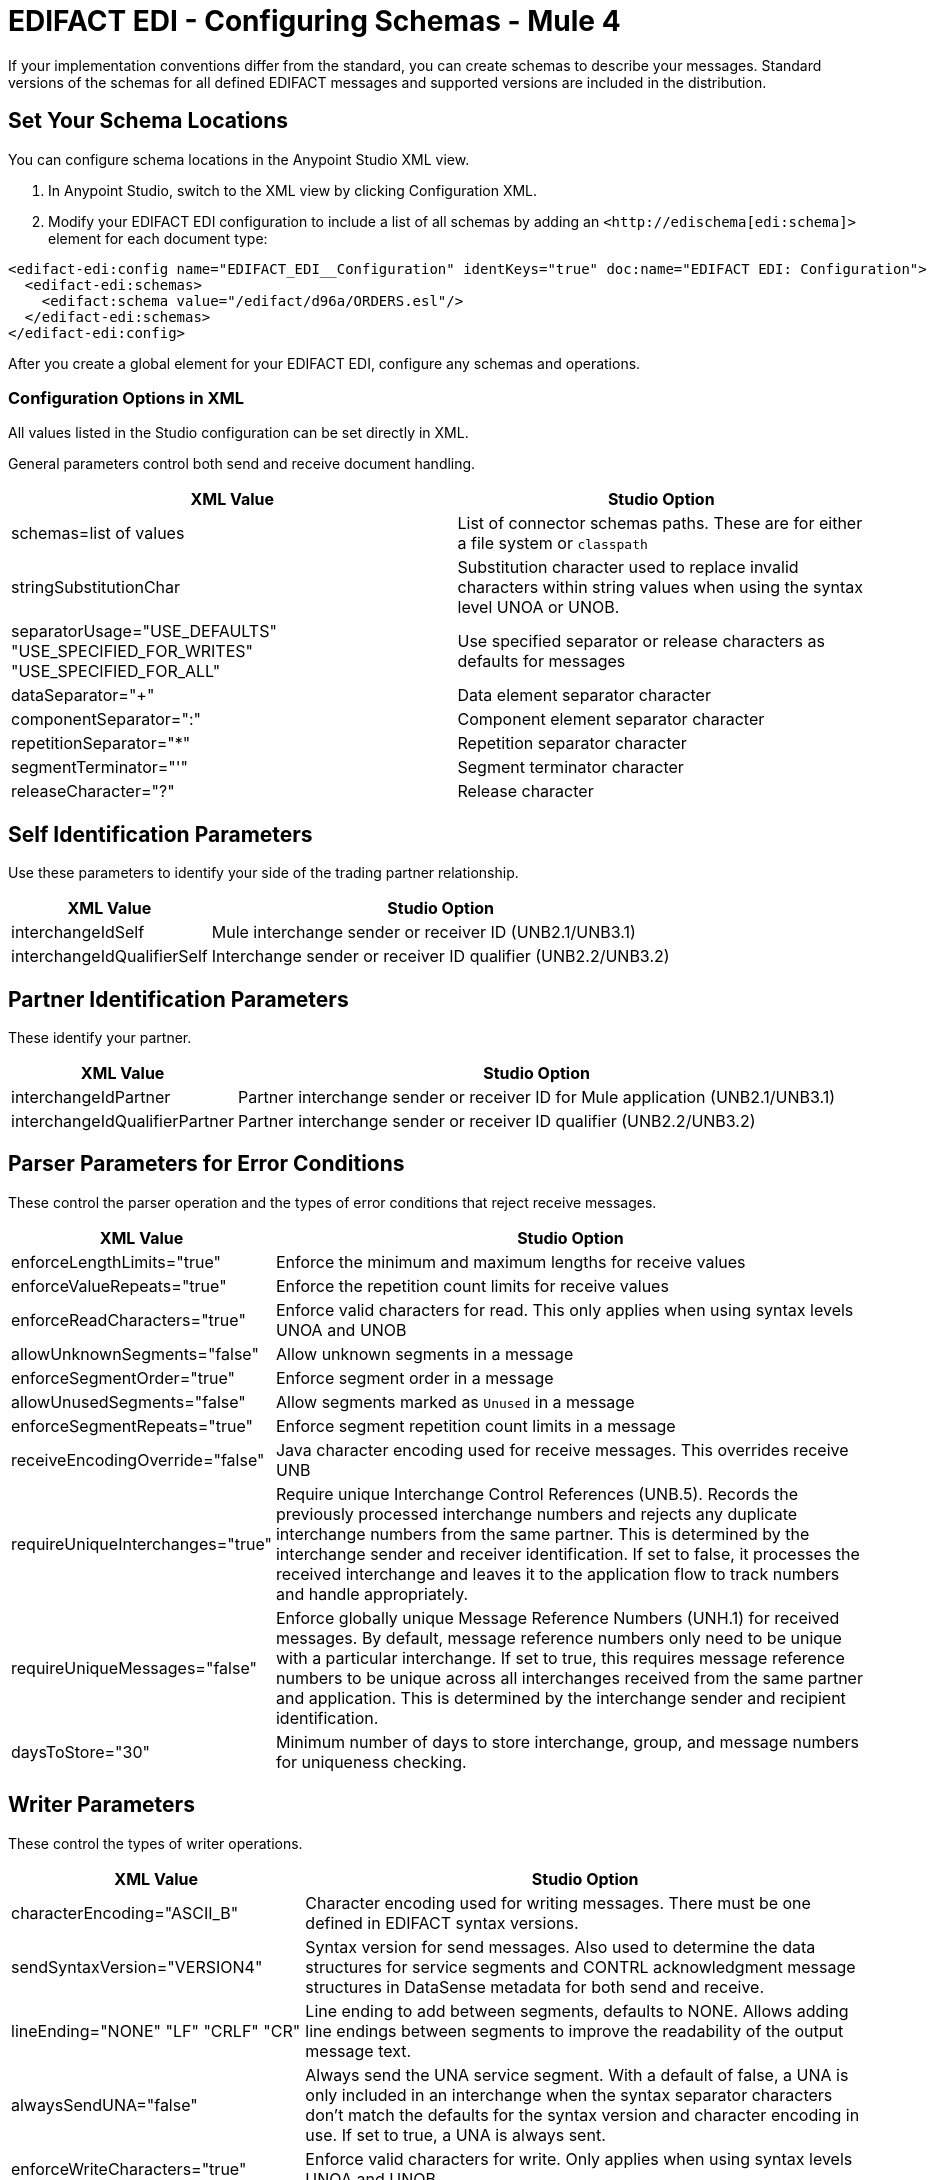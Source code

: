 = EDIFACT EDI - Configuring Schemas - Mule 4

If your implementation conventions differ from the standard, you can create schemas to describe your messages. Standard versions of the schemas for all defined EDIFACT messages and supported versions are included in the distribution.

== Set Your Schema Locations

You can configure schema locations in the Anypoint Studio XML view.

. In Anypoint Studio, switch to the XML view by clicking Configuration XML.

. Modify your EDIFACT EDI configuration to include a list of all schemas by adding an `+<http://edischema[edi:schema]>+` element for each document type:

[source,xml,linenums]
----
<edifact-edi:config name="EDIFACT_EDI__Configuration" identKeys="true" doc:name="EDIFACT EDI: Configuration">
  <edifact-edi:schemas>
    <edifact:schema value="/edifact/d96a/ORDERS.esl"/>
  </edifact-edi:schemas>
</edifact-edi:config>
----

After you create a global element for your EDIFACT EDI, configure any schemas and operations.

=== Configuration Options in XML

All values listed in the Studio configuration can be set directly in XML.

General parameters control both send and receive document handling.

[%header%autowidth.spread]
|===
|XML Value |Studio Option
|schemas=list of values |List of connector schemas paths. These are for either a file system or `classpath`
|stringSubstitutionChar |Substitution character used to replace invalid characters within string values when using the syntax level UNOA or UNOB.
|separatorUsage="USE_DEFAULTS" "USE_SPECIFIED_FOR_WRITES" "USE_SPECIFIED_FOR_ALL" |Use specified separator or release characters as defaults for messages
|dataSeparator="+" |Data element separator character
|componentSeparator=":" |Component element separator character
|repetitionSeparator="*" |Repetition separator character
|segmentTerminator="'" |Segment terminator character
|releaseCharacter="?" |Release character
|===

== Self Identification Parameters

Use these parameters to identify your side of the trading partner relationship.

[%header%autowidth.spread]
|===
|XML Value |Studio Option
|interchangeIdSelf |Mule interchange sender or receiver ID (UNB2.1/UNB3.1)
|interchangeIdQualifierSelf |Interchange sender or receiver ID qualifier (UNB2.2/UNB3.2)
|===

== Partner Identification Parameters

These identify your partner.

[%header%autowidth.spread]
|===
|XML Value |Studio Option
|interchangeIdPartner |Partner interchange sender or receiver ID for Mule application (UNB2.1/UNB3.1)
|interchangeIdQualifierPartner |Partner interchange sender or receiver ID qualifier (UNB2.2/UNB3.2)
|===

== Parser Parameters for Error Conditions

These control the parser operation and the types of error conditions that reject receive messages.

[%header%autowidth.spread]
|===
|XML Value |Studio Option
|enforceLengthLimits="true" |Enforce the minimum and maximum lengths for receive values
|enforceValueRepeats="true" |Enforce the repetition count limits for receive values
|enforceReadCharacters="true" |Enforce valid characters for read. This only applies when using syntax levels UNOA and UNOB
|allowUnknownSegments="false" |Allow unknown segments in a message
|enforceSegmentOrder="true" |Enforce segment order in a message
|allowUnusedSegments="false" |Allow segments marked as `Unused` in a message
|enforceSegmentRepeats="true" |Enforce segment repetition count limits in a message
|receiveEncodingOverride="false" |Java character encoding used for receive messages. This overrides receive UNB
|requireUniqueInterchanges="true" |Require unique Interchange Control References (UNB.5). Records the previously processed interchange numbers and rejects any duplicate interchange numbers from the same partner. This is determined by the interchange sender and receiver identification. If set to false, it processes the received interchange and leaves it to the application flow to track numbers and handle appropriately.
|requireUniqueMessages="false" |Enforce globally unique Message Reference Numbers (UNH.1) for received messages. By default, message reference numbers only need to be unique with a particular interchange. If set to true, this requires message reference numbers to be unique across all interchanges received from the same partner and application. This is determined by the interchange sender and recipient identification.
|daysToStore="30" |Minimum number of days to store interchange, group, and message numbers for uniqueness checking.
|===

== Writer Parameters

These control the types of writer operations.

[%header%autowidth.spread]
|===
|XML Value |Studio Option
|characterEncoding="ASCII_B" |Character encoding used for writing messages. There must be one defined in EDIFACT syntax versions.
|sendSyntaxVersion="VERSION4" |Syntax version for send messages. Also used to determine the data structures for service segments and CONTRL acknowledgment message structures in DataSense metadata for both send and receive.
|lineEnding="NONE" "LF" "CRLF" "CR" |Line ending to add between segments, defaults to NONE. Allows adding line endings between segments to improve the readability of the output message text.
|alwaysSendUNA="false" |Always send the UNA service segment. With a default of false, a UNA is only included in an interchange when the syntax separator characters don't match the defaults for the syntax version and character encoding in use. If set to true, a UNA is always sent.
|enforceWriteCharacters="true" |Enforce valid characters for write. Only applies when using syntax levels UNOA and UNOB.
|sendUniqueMessageNumbers="false" |Send unique Message Reference Numbers (UNH.1). By default, message reference numbers are assigned sequentially within each interchange and reused in a different interchange. If set to true, it assigns unique transaction set numbers across all interchanges for sending to the same partner. This is determined by the interchange sender and recipient identification.
|initialInterchangeReference="1" |The initial Interchange Control Reference used for outgoing messages
|initialMessageReference="1" |The initial Message Reference Number used for outgoing messages
|requestAcks="false" |Request acknowledgments for send interchanges using the Acknowledgment Request field (UNB.9)
|testIndicator="" |Test indicator digit used on send interchanges (UNB.11). By default interchanges are not sent as tests.
|useSuppliedValues="false" |Choose your own data values for control-segment identifiers such as UNB and UNZ segments or use supplied values. The default is always to generate control numbers when writing allowing you to use chosen values.
|===

== Next Step

After you complete configuring the connector, you can try
the xref:edifact-edi-connector-examples.adoc[Examples].

== See Also
* xref:connectors::introduction/introduction-to-anypoint-connectors.adoc[Introduction to Anypoint Connectors]
* https://help.mulesoft.com[MuleSoft Help Center]
